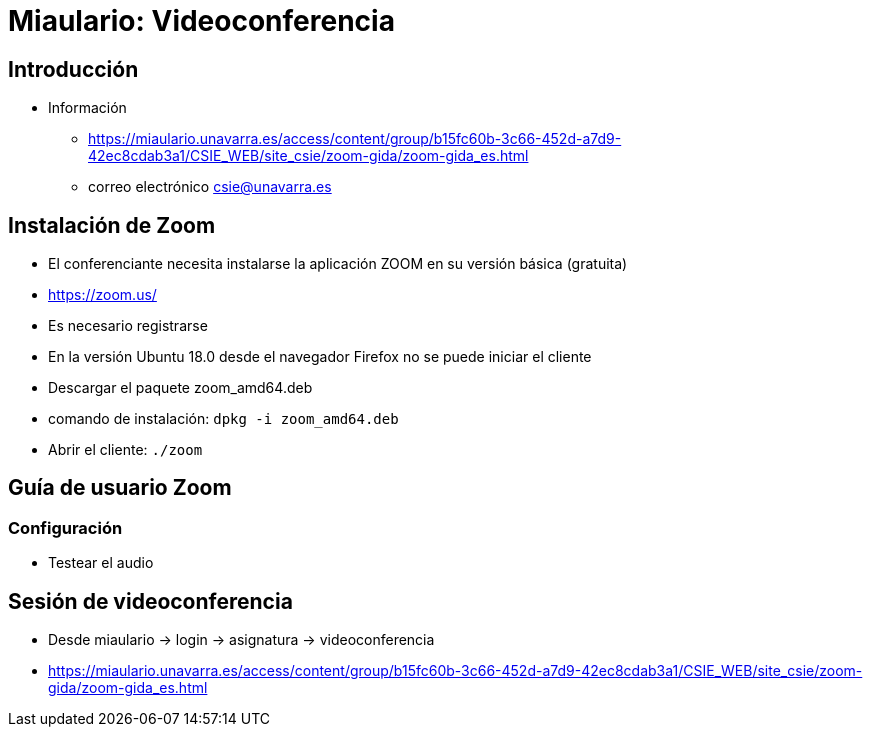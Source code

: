 Miaulario: Videoconferencia
===========================

:doctitle: Videoconferencia

Introducción
------------

* Información
** https://miaulario.unavarra.es/access/content/group/b15fc60b-3c66-452d-a7d9-42ec8cdab3a1/CSIE_WEB/site_csie/zoom-gida/zoom-gida_es.html
** correo electrónico csie@unavarra.es

Instalación de Zoom
-------------------

* El conferenciante necesita instalarse la aplicación ZOOM en su versión básica (gratuita)
* https://zoom.us/
* Es necesario registrarse
* En la versión Ubuntu 18.0 desde el navegador Firefox no se puede iniciar el cliente
* Descargar el paquete zoom_amd64.deb
* comando de instalación: +dpkg -i zoom_amd64.deb+
* Abrir el cliente: +./zoom+

Guía de usuario Zoom
--------------------

Configuración
~~~~~~~~~~~~~

* Testear el audio


Sesión de videoconferencia
--------------------------

* Desde miaulario -> login -> asignatura -> videoconferencia
* https://miaulario.unavarra.es/access/content/group/b15fc60b-3c66-452d-a7d9-42ec8cdab3a1/CSIE_WEB/site_csie/zoom-gida/zoom-gida_es.html
